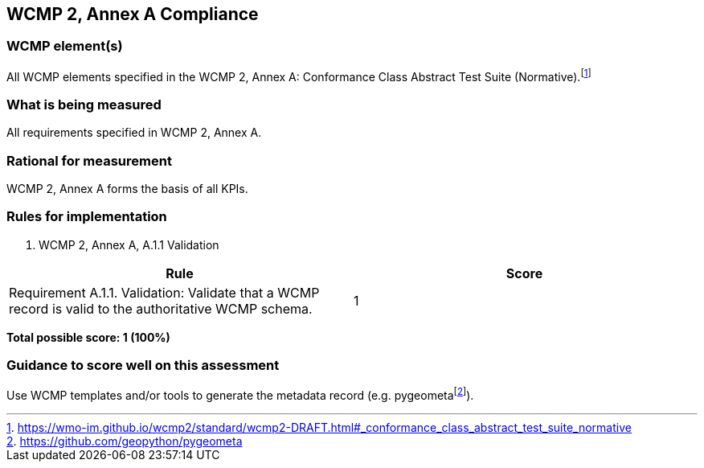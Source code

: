 == WCMP 2, Annex A Compliance

=== WCMP element(s)

All WCMP elements specified in the WCMP 2, Annex A: Conformance Class Abstract Test Suite (Normative).footnote:[https://wmo-im.github.io/wcmp2/standard/wcmp2-DRAFT.html#_conformance_class_abstract_test_suite_normative]

=== What is being measured

All requirements specified in WCMP 2, Annex A.

=== Rational for measurement

WCMP 2, Annex A forms the basis of all KPIs.

=== Rules for implementation

. WCMP 2, Annex A, A.1.1 Validation

|===
|Rule |Score

a|Requirement A.1.1. Validation: Validate that a WCMP record is valid to the authoritative WCMP schema.
|1

|===

*Total possible score: 1 (100%)*

=== Guidance to score well on this assessment

Use WCMP templates and/or tools to generate the metadata record (e.g. pygeometafootnote:[https://github.com/geopython/pygeometa]).
